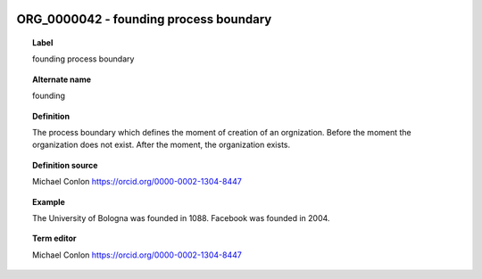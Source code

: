 
  .. _ORG_0000042:
  .. _founding process boundary:
  .. index:: 
     single: ORG_0000042; founding process boundary
     single: founding process boundary; ORG_0000042

ORG_0000042 - founding process boundary
====================================================================================

.. topic:: Label

    founding process boundary

.. topic:: Alternate name

    founding

.. topic:: Definition

    The process boundary which defines the moment of creation of an orgnization.  Before the moment  the organization does not exist.  After the moment, the organization exists.

.. topic:: Definition source

    Michael Conlon https://orcid.org/0000-0002-1304-8447

.. topic:: Example

    The University of Bologna was founded in 1088.  Facebook was founded in 2004.

.. topic:: Term editor

    Michael Conlon https://orcid.org/0000-0002-1304-8447

